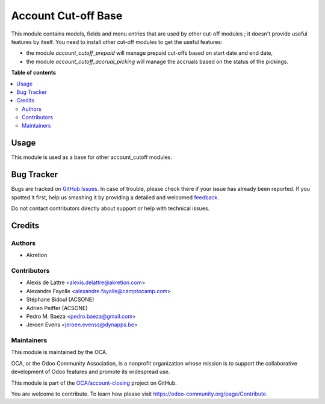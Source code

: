 ====================
Account Cut-off Base
====================

.. !!!!!!!!!!!!!!!!!!!!!!!!!!!!!!!!!!!!!!!!!!!!!!!!!!!!
   !! This file is generated by oca-gen-addon-readme !!
   !! changes will be overwritten.                   !!
   !!!!!!!!!!!!!!!!!!!!!!!!!!!!!!!!!!!!!!!!!!!!!!!!!!!!

.. |badge1| image:: https://img.shields.io/badge/maturity-Beta-yellow.png
    :target: https://odoo-community.org/page/development-status
    :alt: Beta
.. |badge2| image:: https://img.shields.io/badge/licence-AGPL--3-blue.png
    :target: http://www.gnu.org/licenses/agpl-3.0-standalone.html
    :alt: License: AGPL-3
.. |badge3| image:: https://img.shields.io/badge/github-OCA%2Faccount--closing-lightgray.png?logo=github
    :target: https://github.com/OCA/account-closing/tree/12.0/account_cutoff_base
    :alt: OCA/account-closing
.. |badge4| image:: https://img.shields.io/badge/weblate-Translate%20me-F47D42.png
    :target: https://translation.odoo-community.org/projects/account-closing-12-0/account-closing-12-0-account_cutoff_base
    :alt: Translate me on Weblate
.. |badge5| image:: https://img.shields.io/badge/runbot-Try%20me-875A7B.png
    :target: https://runbot.odoo-community.org/runbot/89/12.0
    :alt: Try me on Runbot

|badge1| |badge2| |badge3| |badge4| |badge5| 

This module contains models, fields and menu entries that are used by
other cut-off modules ; it doesn't provide useful features by itself. You
need to install other cut-off modules to get the useful features:

* the module *account_cutoff_prepaid* will manage prepaid cut-offs based on
  start date and end date,

* the module *account_cutoff_accrual_picking* will manage the accruals based
  on the status of the pickings.

**Table of contents**

.. contents::
   :local:

Usage
=====

This module is used as a base for other account_cutoff modules.

Bug Tracker
===========

Bugs are tracked on `GitHub Issues <https://github.com/OCA/account-closing/issues>`_.
In case of trouble, please check there if your issue has already been reported.
If you spotted it first, help us smashing it by providing a detailed and welcomed
`feedback <https://github.com/OCA/account-closing/issues/new?body=module:%20account_cutoff_base%0Aversion:%2012.0%0A%0A**Steps%20to%20reproduce**%0A-%20...%0A%0A**Current%20behavior**%0A%0A**Expected%20behavior**>`_.

Do not contact contributors directly about support or help with technical issues.

Credits
=======

Authors
~~~~~~~

* Akretion

Contributors
~~~~~~~~~~~~

* Alexis de Lattre <alexis.delattre@akretion.com>
* Alexandre Fayolle <alexandre.fayolle@camptocamp.com>
* Stéphane Bidoul (ACSONE)
* Adrien Peiffer (ACSONE)
* Pedro M. Baeza <pedro.baeza@gmail.com>
* Jeroen Evens <jeroen.evenss@dynapps.be>

Maintainers
~~~~~~~~~~~

This module is maintained by the OCA.

.. image:: https://odoo-community.org/logo.png
   :alt: Odoo Community Association
   :target: https://odoo-community.org

OCA, or the Odoo Community Association, is a nonprofit organization whose
mission is to support the collaborative development of Odoo features and
promote its widespread use.

This module is part of the `OCA/account-closing <https://github.com/OCA/account-closing/tree/12.0/account_cutoff_base>`_ project on GitHub.

You are welcome to contribute. To learn how please visit https://odoo-community.org/page/Contribute.
